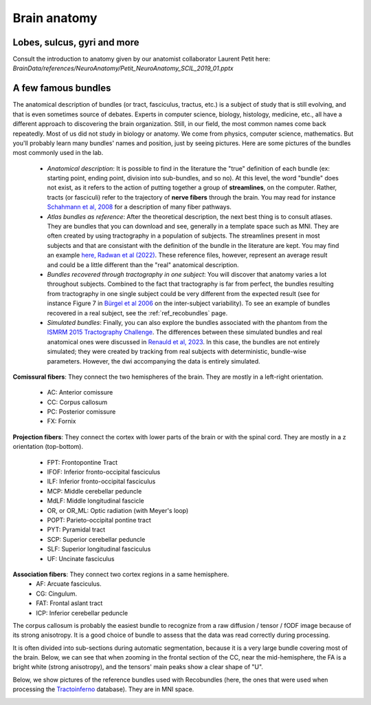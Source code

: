 .. _ref_anat:

Brain anatomy
=============

Lobes, sulcus, gyri and more
****************************

Consult the introduction to anatomy given by our anatomist collaborator Laurent Petit here: `BrainData/references/NeuroAnatomy/Petit_NeuroAnatomy_SCIL_2019_01.pptx`


A few famous bundles
********************

The anatomical description of bundles (or tract, fasciculus, tractus, etc.) is a subject of study that is still evolving, and that is even sometimes source of debates. Experts in computer science, biology, histology, medicine, etc., all have a different approach to discovering the brain organization. Still, in our field, the most common names come back repeatedly. Most of us did not study in biology or anatomy. We come from physics, computer science, mathematics. But you'll probably learn many bundles' names and position, just by seeing pictures. Here are some pictures of the bundles most commonly used in the lab.

    - *Anatomical description*: It is possible to find in the literature the "true" definition of each bundle (ex: starting point, ending point, division into sub-bundles, and so no). At this level, the word "bundle" does not exist, as it refers to the action of putting together a group of **streamlines**, on the computer. Rather, tracts (or fasciculi) refer to the trajectory of **nerve fibers** through the brain. You may read for instance `Schahmann et al, 2008 <https://nyaspubs.onlinelibrary.wiley.com/doi/pdf/10.1196/annals.1444.017>`_ for a description of many fiber pathways.

    - *Atlas bundles as reference*: After the theoretical description, the next best thing is to consult atlases. They are bundles that you can download and see, generally in a template space such as MNI. They are often created by using tractography in a population of subjects. The streamlines present in most subjects and that are consistant with the definition of the bundle in the literature are kept. You may find an example `here, Radwan et al (2022) <https://www.sciencedirect.com/science/article/pii/S1053811922001586>`_. These reference files, however, represent an average result and could be a little different than the "real" anatomical description.

    - *Bundles recovered through tractography in one subject*: You will discover that anatomy varies a lot throughout subjects. Combined to the fact that tractography is far from perfect, the bundles resulting from tractography in one single subject could be very different from the expected result (see for instance Figure 7 in `Bürgel et al 2006 <https://www.sciencedirect.com/science/article/pii/S105381190500649X>`_ on the inter-subject variability). To see an example of bundles recovered in a real subject, see the :ref:`ref_recobundles` page.

    - *Simulated bundles*: Finally, you can also explore the bundles associated with the phantom from the `ISMRM 2015 Tractography Challenge <https://tractometer.org/ismrm2015/home/>`_. The differences between these simulated bundles and real anatomical ones were discussed in `Renauld et al, 2023 <https://www.nature.com/articles/s41598-023-28560-w>`_. In this case, the bundles are not entirely simulated; they were created by tracking from real subjects with deterministic, bundle-wise parameters. However, the dwi accompanying the data is entirely simulated.

**Comissural fibers**: They connect the two hemispheres of the brain. They are mostly in a left-right orientation.

    - AC: Anterior comissure
    - CC: Corpus callosum
    - PC: Posterior comissure
    - FX: Fornix

**Projection fibers**: They connect the cortex with lower parts of the brain or with the spinal cord. They are mostly in a z orientation (top-bottom).

    - FPT: Frontopontine Tract
    - IFOF: Inferior fronto-occipital fasciculus
    - ILF: Inferior fronto-occipital fasciculus
    - MCP: Middle cerebellar peduncle
    - MdLF: Middle longitudinal fascicle
    - OR, or OR_ML: Optic radiation (with Meyer's loop)
    - POPT: Parieto-occipital pontine tract
    - PYT: Pyramidal tract
    - SCP: Superior cerebellar peduncle
    - SLF: Superior longitudinal fasciculus
    - UF: Uncinate fasciculus


**Association fibers**: They connect two cortex regions in a same hemisphere.
    - AF: Arcuate fasciculus.
    - CG: Cingulum.
    - FAT: Frontal aslant tract
    - ICP: Inferior cerebellar peduncle


The corpus callosum is probably the easiest bundle to recognize from a raw diffusion / tensor / fODF image because of its strong anisotropy. It is a good choice of bundle to assess that the data was read correctly during processing.

It is often divided into sub-sections during automatic segmentation, because it is a very large bundle covering most of the brain. Below, we can see that when zooming in the frontal section of the CC, near the mid-hemisphere, the FA is a bright white (strong anisotropy), and the tensors' main peaks show a clear shape of "U".

|picCC1| |picCC2|

.. |picCC1| image:: /images/bundles/CC.png
   :width: 55%

.. |picCC2| image:: /images/bundles/CC_peaks.png
   :width: 40%

Below, we show pictures of the reference bundles used with Recobundles (here, the ones that were used when processing the `Tractoinferno <https://www.nature.com/articles/s41597-022-01833-1>`_ database). They are in MNI space.


|pic1| |pic2|

|pic3| |pic4|

|pic5| |pic6|

.. image:: /images/bundles/FAT_CC2.png
   :width: 45%
   :align: center


.. |pic1| image:: /images/bundles/UF_ILF_Fornix_PC_AC.png
   :width: 45%

.. |pic2| image:: /images/bundles/OR_IFOF_Cg.png
   :width: 48%

.. |pic3| image:: /images/bundles/MdLF_ILF.png
   :width: 45%

.. |pic4| image:: /images/bundles/MdLF_OR_MCP.png
   :width: 45%

.. |pic5| image:: /images/bundles/AF_SLF_SCP.png
   :width: 45%

.. |pic6| image:: /images/bundles/POPT_PYT_FPT_ICP.png
   :width: 45%
